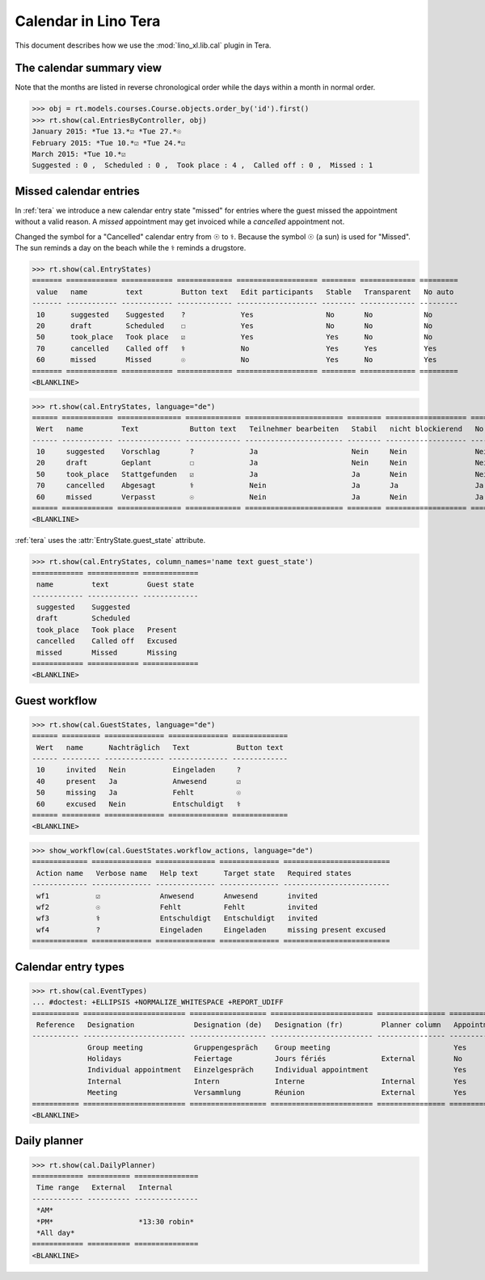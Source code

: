 .. doctest docs/specs/tera/cal.rst
.. _specs.tera.cal:

=====================
Calendar in Lino Tera
=====================


.. doctest init

    >>> from lino import startup
    >>> startup('lino_book.projects.lydia.settings.doctests')
    >>> from lino.api.doctest import *
    >>> from django.db import models


This document describes how we use the :mod:`lino_xl.lib.cal` plugin
in Tera.


The calendar summary view
=========================

Note that the months are listed in reverse chronological order while
the days within a month in normal order.


>>> obj = rt.models.courses.Course.objects.order_by('id').first()
>>> rt.show(cal.EntriesByController, obj)
January 2015: *Tue 13.*☑ *Tue 27.*☉
February 2015: *Tue 10.*☑ *Tue 24.*☑
March 2015: *Tue 10.*☑
Suggested : 0 ,  Scheduled : 0 ,  Took place : 4 ,  Called off : 0 ,  Missed : 1


Missed calendar entries
=======================

In :ref:`tera` we introduce a new calendar entry state "missed" for
entries where the guest missed the appointment without a valid reason.
A *missed* appointment may get invoiced while a *cancelled*
appointment not.

Changed the symbol for a "Cancelled" calendar entry from ☉ to
⚕. Because the symbol ☉ (a sun) is used for "Missed".  The sun reminds
a day on the beach while the ⚕ reminds a drugstore.


>>> rt.show(cal.EntryStates)
======= ============ ============ ============= =================== ======== ============= =========
 value   name         text         Button text   Edit participants   Stable   Transparent   No auto
------- ------------ ------------ ------------- ------------------- -------- ------------- ---------
 10      suggested    Suggested    ?             Yes                 No       No            No
 20      draft        Scheduled    ☐             Yes                 No       No            No
 50      took_place   Took place   ☑             Yes                 Yes      No            No
 70      cancelled    Called off   ⚕             No                  Yes      Yes           Yes
 60      missed       Missed       ☉             No                  Yes      No            Yes
======= ============ ============ ============= =================== ======== ============= =========
<BLANKLINE>


>>> rt.show(cal.EntryStates, language="de")
====== ============ =============== ============= ======================= ======== =================== =========
 Wert   name         Text            Button text   Teilnehmer bearbeiten   Stabil   nicht blockierend   No auto
------ ------------ --------------- ------------- ----------------------- -------- ------------------- ---------
 10     suggested    Vorschlag       ?             Ja                      Nein     Nein                Nein
 20     draft        Geplant         ☐             Ja                      Nein     Nein                Nein
 50     took_place   Stattgefunden   ☑             Ja                      Ja       Nein                Nein
 70     cancelled    Abgesagt        ⚕             Nein                    Ja       Ja                  Ja
 60     missed       Verpasst        ☉             Nein                    Ja       Nein                Ja
====== ============ =============== ============= ======================= ======== =================== =========
<BLANKLINE>


:ref:`tera` uses the :attr:`EntryState.guest_state` attribute.

>>> rt.show(cal.EntryStates, column_names='name text guest_state')
============ ============ =============
 name         text         Guest state
------------ ------------ -------------
 suggested    Suggested
 draft        Scheduled
 took_place   Took place   Present
 cancelled    Called off   Excused
 missed       Missed       Missing
============ ============ =============
<BLANKLINE>


Guest workflow
==============

>>> rt.show(cal.GuestStates, language="de")
====== ========= ============== ============== =============
 Wert   name      Nachträglich   Text           Button text
------ --------- -------------- -------------- -------------
 10     invited   Nein           Eingeladen     ?
 40     present   Ja             Anwesend       ☑
 50     missing   Ja             Fehlt          ☉
 60     excused   Nein           Entschuldigt   ⚕
====== ========= ============== ============== =============
<BLANKLINE>

>>> show_workflow(cal.GuestStates.workflow_actions, language="de")
============= ============== ============== ============== =========================
 Action name   Verbose name   Help text      Target state   Required states
------------- -------------- -------------- -------------- -------------------------
 wf1           ☑              Anwesend       Anwesend       invited
 wf2           ☉              Fehlt          Fehlt          invited
 wf3           ⚕              Entschuldigt   Entschuldigt   invited
 wf4           ?              Eingeladen     Eingeladen     missing present excused
============= ============== ============== ============== =========================

Calendar entry types
====================


>>> rt.show(cal.EventTypes)
... #doctest: +ELLIPSIS +NORMALIZE_WHITESPACE +REPORT_UDIFF
=========== ======================== ================== ======================== ================ ============= ==================== =================
 Reference   Designation              Designation (de)   Designation (fr)         Planner column   Appointment   Force guest states   Locks all rooms
----------- ------------------------ ------------------ ------------------------ ---------------- ------------- -------------------- -----------------
             Group meeting            Gruppengespräch    Group meeting                             Yes           No                   No
             Holidays                 Feiertage          Jours fériés             External         No            No                   Yes
             Individual appointment   Einzelgespräch     Individual appointment                    Yes           Yes                  No
             Internal                 Intern             Interne                  Internal         Yes           No                   No
             Meeting                  Versammlung        Réunion                  External         Yes           No                   No
=========== ======================== ================== ======================== ================ ============= ==================== =================
<BLANKLINE>



Daily planner
=============

>>> rt.show(cal.DailyPlanner)
============ ========== ===============
 Time range   External   Internal
------------ ---------- ---------------
 *AM*
 *PM*                    *13:30 robin*
 *All day*
============ ========== ===============
<BLANKLINE>


